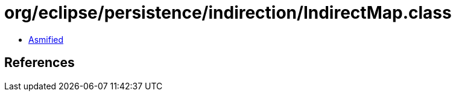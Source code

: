 = org/eclipse/persistence/indirection/IndirectMap.class

 - link:IndirectMap-asmified.java[Asmified]

== References

